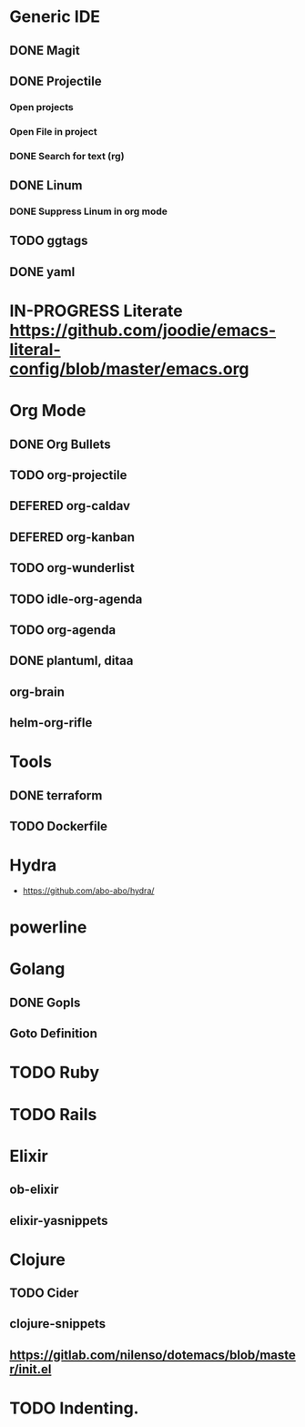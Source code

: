 
#+PRIORITIES: 3 2 1

* Generic IDE
** DONE Magit
** DONE Projectile
*** Open projects
*** Open File in project
*** DONE Search for text (rg)
** DONE Linum
*** DONE Suppress Linum in org mode
** TODO ggtags
** DONE yaml
* IN-PROGRESS Literate https://github.com/joodie/emacs-literal-config/blob/master/emacs.org
* Org Mode
** DONE Org Bullets
** TODO org-projectile
** DEFERED org-caldav
** DEFERED org-kanban
** TODO org-wunderlist
** TODO idle-org-agenda
** TODO org-agenda
** DONE plantuml, ditaa
** org-brain
** helm-org-rifle
* Tools
** DONE terraform
** TODO Dockerfile
* Hydra
- https://github.com/abo-abo/hydra/
* powerline

* Golang
** DONE Gopls
** Goto Definition
* TODO Ruby
* TODO Rails
* Elixir
** ob-elixir
** elixir-yasnippets
* Clojure
** TODO Cider
** clojure-snippets

** https://gitlab.com/nilenso/dotemacs/blob/master/init.el
* TODO Indenting.

